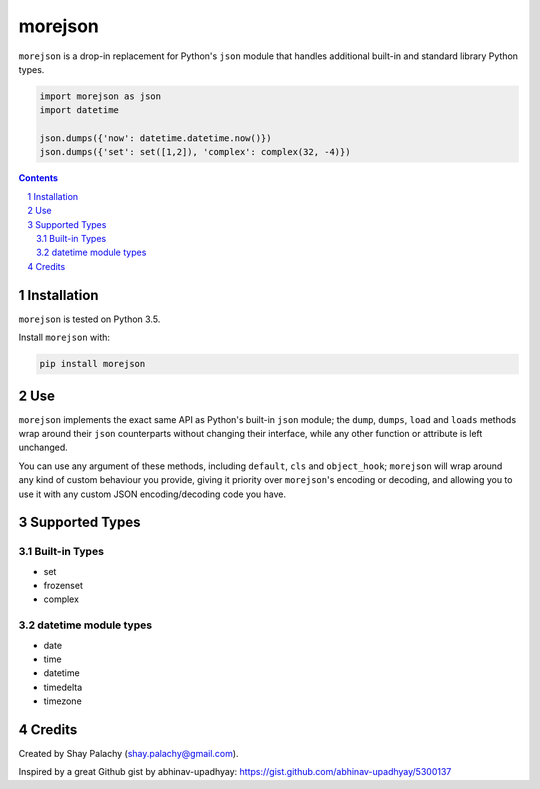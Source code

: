 morejson
#########


.. image:: https://travis-ci.org/shaypal5/morejson.svg?branch=master
   :alt: morejson build status on Travis CI
   :target: https://travis-ci.org/shaypal5/morejson

``morejson`` is a drop-in replacement for Python's ``json`` module that handles additional built-in and standard library Python types.

.. code-block:: python

  import morejson as json
  import datetime

  json.dumps({'now': datetime.datetime.now()})
  json.dumps({'set': set([1,2]), 'complex': complex(32, -4)})

.. contents::

.. section-numbering::


Installation
============

``morejson`` is tested on Python 3.5.

Install ``morejson`` with:

.. code-block:: bash

  pip install morejson


Use
===

``morejson`` implements the exact same API as Python's built-in ``json`` module; the ``dump``, ``dumps``, ``load`` and ``loads`` methods wrap around their ``json`` counterparts without changing their interface, while any other function or attribute is left unchanged.

You can use any argument of these methods, including ``default``, ``cls`` and ``object_hook``; ``morejson`` will wrap around any kind of custom behaviour you provide, giving it priority over ``morejson``'s encoding or decoding, and allowing you to use it with any custom JSON encoding/decoding code you have.


Supported Types
===============

Built-in Types
--------------

* set
* frozenset
* complex

datetime module types
---------------------

* date
* time
* datetime
* timedelta
* timezone


Credits
=======
Created by Shay Palachy  (shay.palachy@gmail.com).

Inspired by a great Github gist by abhinav-upadhyay: https://gist.github.com/abhinav-upadhyay/5300137


